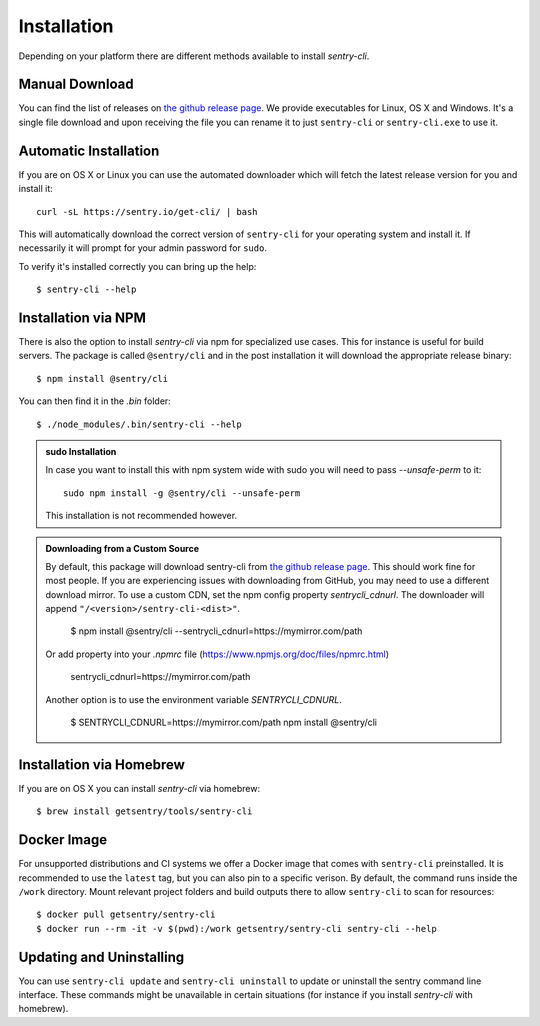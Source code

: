 Installation
============

Depending on your platform there are different methods available to
install `sentry-cli`.

Manual Download
---------------

You can find the list of releases on `the github release page
<https://github.com/getsentry/sentry-cli/releases/>`__.  We provide
executables for Linux, OS X and Windows.  It's a single file download and
upon receiving the file you can rename it to just ``sentry-cli`` or
``sentry-cli.exe`` to use it.

Automatic Installation
----------------------

If you are on OS X or Linux you can use the automated downloader which
will fetch the latest release version for you and install it::

    curl -sL https://sentry.io/get-cli/ | bash

This will automatically download the correct version of ``sentry-cli`` for
your operating system and install it.  If necessarily it will prompt for
your admin password for ``sudo``.

To verify it's installed correctly you can bring up the help::

    $ sentry-cli --help

Installation via NPM
--------------------

There is also the option to install `sentry-cli` via npm for specialized
use cases.  This for instance is useful for build servers.  The package is
called ``@sentry/cli`` and in the post installation it will download
the appropriate release binary::

    $ npm install @sentry/cli

You can then find it in the `.bin` folder::

    $ ./node_modules/.bin/sentry-cli --help

.. admonition:: sudo Installation

    In case you want to install this with npm system wide with sudo you
    will need to pass `--unsafe-perm` to it::

        sudo npm install -g @sentry/cli --unsafe-perm

    This installation is not recommended however.

.. admonition:: Downloading from a Custom Source

    By default, this package will download sentry-cli from
    `the github release page <https://github.com/getsentry/sentry-cli/releases/>`__.
    This should work fine for most people. If you are experiencing issues with
    downloading from GitHub, you may need to use a different download mirror. To use
    a custom CDN, set the npm config property `sentrycli_cdnurl`. The downloader
    will append ``"/<version>/sentry-cli-<dist>"``.

        $ npm install @sentry/cli --sentrycli_cdnurl=https://mymirror.com/path

    Or add property into your `.npmrc` file (https://www.npmjs.org/doc/files/npmrc.html)

        sentrycli_cdnurl=https://mymirror.com/path

    Another option is to use the environment variable `SENTRYCLI_CDNURL`.

        $ SENTRYCLI_CDNURL=https://mymirror.com/path npm install @sentry/cli

Installation via Homebrew
-------------------------

If you are on OS X you can install `sentry-cli` via homebrew::

    $ brew install getsentry/tools/sentry-cli

Docker Image
------------

For unsupported distributions and CI systems we offer a Docker image that
comes with ``sentry-cli`` preinstalled.  It is recommended to use the
``latest`` tag, but you can also pin to a specific verison.  By default,
the command runs inside the ``/work`` directory. Mount relevant project
folders and build outputs there to allow ``sentry-cli`` to scan for resources::

    $ docker pull getsentry/sentry-cli
    $ docker run --rm -it -v $(pwd):/work getsentry/sentry-cli sentry-cli --help


Updating and Uninstalling
-------------------------

You can use ``sentry-cli update`` and ``sentry-cli uninstall`` to update
or uninstall the sentry command line interface.  These commands might be
unavailable in certain situations (for instance if you install `sentry-cli`
with homebrew).
